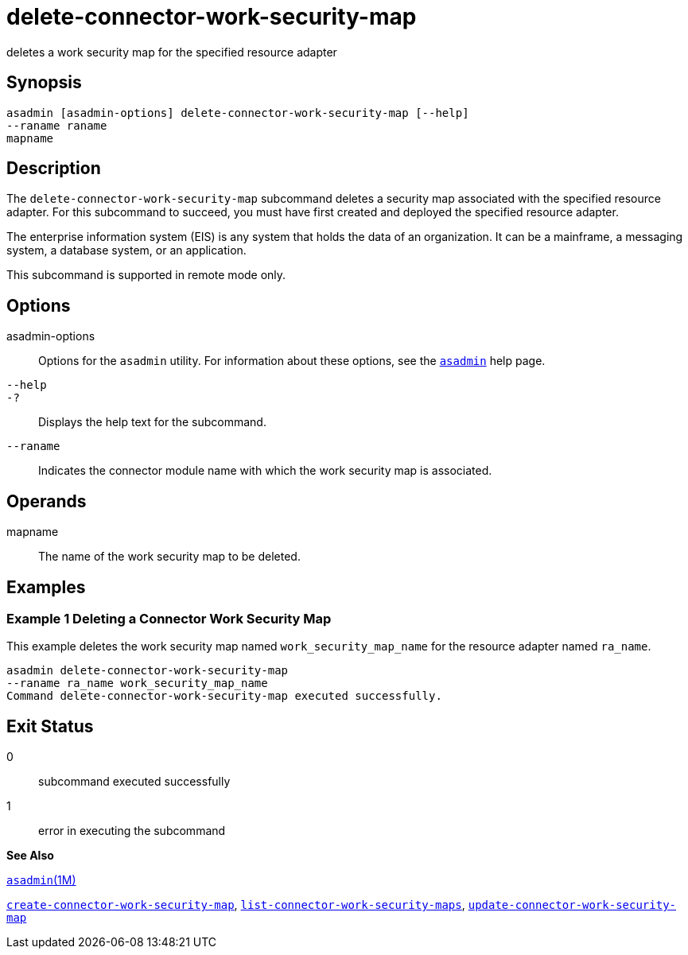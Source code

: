 [[delete-connector-work-security-map]]
= delete-connector-work-security-map

deletes a work security map for the specified resource adapter

[[synopsis]]
== Synopsis

[source,shell]
----
asadmin [asadmin-options] delete-connector-work-security-map [--help] 
--raname raname
mapname
----

[[description]]
== Description

The `delete-connector-work-security-map` subcommand deletes a security map associated with the specified resource adapter. For this subcommand to succeed, you must have first created and deployed the specified resource adapter.

The enterprise information system (EIS) is any system that holds the data of an organization. It can be a mainframe, a messaging system, a database system, or an application.

This subcommand is supported in remote mode only.

[[options]]
== Options

asadmin-options::
  Options for the `asadmin` utility. For information about these options, see the xref:asadmin.adoc#asadmin[`asadmin`] help page.
`--help`::
`-?`::
  Displays the help text for the subcommand.
`--raname`::
  Indicates the connector module name with which the work security map is associated.

[[operans]]
== Operands

mapname::
  The name of the work security map to be deleted.

[[examples]]
== Examples

[[example-1]]
=== Example 1 Deleting a Connector Work Security Map

This example deletes the work security map named `work_security_map_name` for the resource adapter named `ra_name`.

[source,shell]
----
asadmin delete-connector-work-security-map
--raname ra_name work_security_map_name
Command delete-connector-work-security-map executed successfully.
----

[[exit-status]]
== Exit Status

0::
  subcommand executed successfully
1::
  error in executing the subcommand

*See Also*

xref:asadmin.html#asadmin-1m[`asadmin`(1M)]

xref:create-connector-work-security-map.adoc#create-connector-work-security-map[`create-connector-work-security-map`], xref:list-connector-work-security-maps.adoc#list-connector-work-security-maps[`list-connector-work-security-maps`], xref:update-connector-work-security-map.adoc#update-connector-work-security-map[`update-connector-work-security-map`]


